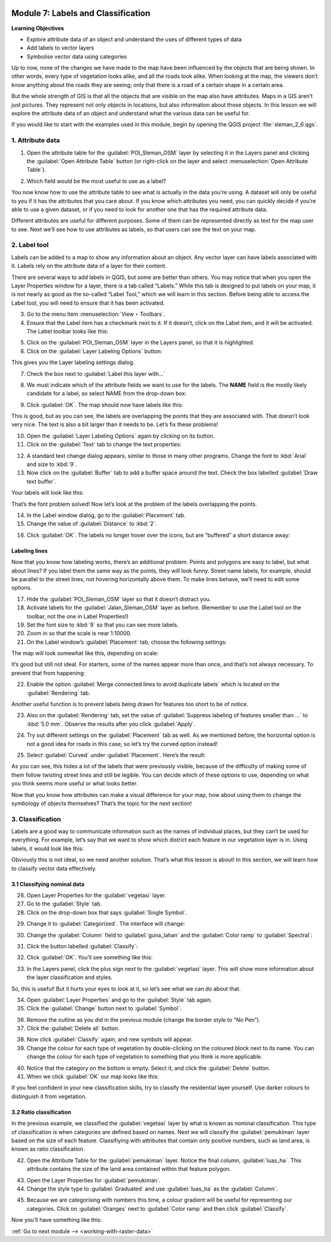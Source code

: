 .. image:: /static/training/beginner/qgis-inasafe/image7.*

..  _labels-and-classifications:

Module 7: Labels and Classification
===================================

**Learning Objectives**

- Explore attribute data of an object and understand the uses of different
  types of data
- Add labels to vector layers
- Symbolise vector data using categories

Up to now, none of the changes we have made to the map have been influenced by
the objects that are being shown. In other words, every type of vegetation looks
alike, and all the roads look alike. When looking at the map, the viewers don’t
know anything about the roads they are seeing; only that there is a road of a
certain shape in a certain area.

But the whole strength of GIS is that all the objects that are visible on the
map also have attributes. Maps in a GIS aren’t just pictures. They represent not
only objects in locations, but also information about those objects. In this
lesson we will explore the attribute data of an object and understand what the
various data can be useful for.

If you would like to start with the examples used in this module, begin by
opening the QGIS project :file:`sleman_2_6.qgs`.

1. Attribute data
-----------------

1. Open the attribute table for the :guilabel:`POI_Sleman_OSM` layer by
   selecting it in the Layers panel and clicking the 
   :guilabel:`Open Attribute Table` button
   (or right-click on the layer and select 
   :menuselection:`Open Attribute Table`).

.. image:: /static/training/beginner/qgis-inasafe/image40.*
   :align: center

2. Which field would be the most useful to use as a label?

.. image:: /static/training/beginner/qgis-inasafe/image117.*
   :align: center

You now know how to use the attribute table to see what is actually in the data
you’re using. A dataset will only be useful to you if it has the attributes that
you care about. If you know which attributes you need, you can quickly decide if
you’re able to use a given dataset, or if you need to look for another one that
has the required attribute data.

Different attributes are useful for different purposes. Some of them can be
represented directly as text for the map user to see. Next we’ll see how to use
attributes as labels, so that users can see the text on your map.

2. Label tool
-------------

Labels can be added to a map to show any information about an object. Any 
vector layer can have labels associated with it. Labels rely on the attribute 
data of a layer for their content.

There are several ways to add labels in QGIS, but some are better than others.
You may notice that when you open the Layer Properties window for a layer, there
is a tab called “Labels.”  While this tab is designed to put labels on your map,
it is not nearly as good as the so-called “Label Tool,” which we will learn in
this section. Before being able to access the Label tool, you will need to
ensure that it has been activated.

3. Go to the menu item :menuselection:`View ‣ Toolbars`.

4. Ensure that the Label item has a checkmark next to it. If it doesn’t, click on
   the Label item, and it will be activated. The Label toolbar looks like this:

.. image:: /static/training/beginner/qgis-inasafe/image118.*
   :align: center

5. Click on the :guilabel:`POI_Sleman_OSM` layer in the Layers panel, so that it
   is highlighted.

6. Click on the :guilabel:`Layer Labeling Options` button:

.. image:: /static/training/beginner/qgis-inasafe/image119.*
   :align: center

This gives you the Layer labeling settings dialog.

7. Check the box next to :guilabel:`Label this layer with...`

.. image:: /static/training/beginner/qgis-inasafe/image120.*
   :align: center

8. We must indicate which of the attribute fields we want to use for the labels.
   The **NAME** field is the mostly likely candidate for a label, so select
   NAME from the drop-down box:

.. image:: /static/training/beginner/qgis-inasafe/image121.*
   :align: center

9. Click :guilabel:`OK`. The map should now have labels like this:

.. image:: /static/training/beginner/qgis-inasafe/image122.*
   :align: center

This is good, but as you can see, the labels are overlapping the
points that they are associated with. That doesn’t look very nice. The text is
also a bit larger than it needs to be. Let’s fix these problems!

10. Open the :guilabel:`Layer Labeling Options` again by clicking on its button.

11. Click on the :guilabel:`Text` tab to change the text properties:

.. image:: /static/training/beginner/qgis-inasafe/image123.*
   :align: center

12. A standard text change dialog appears, similar to those in many other
    programs. Change the font to :kbd:`Arial` and size to :kbd:`9`. 

13. Now click on the :guilabel:`Buffer` tab to add a buffer space around the 
    text. Check the box labelled :guilabel:`Draw text buffer`.

.. image:: /static/training/beginner/qgis-inasafe/image124.*
   :align: center

Your labels will look like this:

.. image:: /static/training/beginner/qgis-inasafe/image125.*
   :align: center

That’s the font problem solved! Now let’s look at the problem of the labels
overlapping the points.

14. In the Label window dialog, go to the :guilabel:`Placement` tab.

15. Change the value of :guilabel:`Distance` to :kbd:`2`.

.. image:: /static/training/beginner/qgis-inasafe/image126.*
   :align: center

16. Click :guilabel:`OK`. The labels no longer hover over the icons,
    but are “buffered” a short distance away:

.. image:: /static/training/beginner/qgis-inasafe/image127.*
   :align: center

Labeling lines
..............

Now that you know how labeling works, there’s an additional problem. Points and
polygons are easy to label, but what about lines? If you label them the same 
way as the points, they will look funny. Street name labels, for example, 
should be parallel to the street lines, not hovering horizontally above them. 
To make lines behave, we’ll need to edit some options.

17. Hide the :guilabel:`POI_Sleman_OSM` layer so that it doesn’t distract you.

18. Activate labels for the :guilabel:`Jalan_Sleman_OSM` layer as before. 
    (Remember to use the Label tool on the toolbar, not the one in Label 
    Properties!)

19. Set the font size to :kbd:`9` so that you can see more labels.

20. Zoom in so that the scale is near 1:10000.

21. On the Label window’s :guilabel:`Placement` tab, choose the following 
    settings:

.. image:: /static/training/beginner/qgis-inasafe/image129.*
   :align: center

The map will look somewhat like this, depending on scale:

.. image:: /static/training/beginner/qgis-inasafe/image130.*
   :align: center

It’s good but still not ideal. For starters, some of the names
appear more than once, and that’s not always necessary. To prevent that from
happening:

22. Enable the option :guilabel:`Merge connected lines to avoid duplicate labels`
    which is located on the :guilabel:`Rendering` tab.

Another useful function is to prevent labels being drawn for features too short
to be of notice.

23. Also on the :guilabel:`Rendering` tab, set the value of 
    :guilabel:`Suppress labeling of features smaller than ...` to
    :kbd:`5.0 mm`. Observe the results after you click :guilabel:`Apply`.

.. image:: /static/training/beginner/qgis-inasafe/image130a.*
   :align: center

24. Try out different settings on the :guilabel:`Placement` tab as well.
    As we mentioned before, the horizontal option is not a good idea for roads
    in this case, so let’s try the curved option instead!

.. image:: /static/training/beginner/qgis-inasafe/image130b.*
   :align: center

25. Select :guilabel:`Curved` under :guilabel:`Placement`. Here’s the result:

.. image:: /static/training/beginner/qgis-inasafe/image131.*
   :align: center

As you can see, this hides a lot of the labels that were previously visible,
because of the difficulty of making some of them follow twisting street lines
and still be legible. You can decide which of these options to use, depending on
what you think seems more useful or what looks better.

Now that you know how attributes can make a visual difference for your map, how
about using them to change the symbology of objects themselves? That’s the topic
for the next section!

3. Classification
-----------------

Labels are a good way to communicate information such as the names of individual
places, but they can’t be used for everything. For example, let’s say that we
want to show which district each feature in our vegetation layer is in. Using
labels, it would look like this:

.. image:: /static/training/beginner/qgis-inasafe/image132.*
   :align: center

Obviously this is not ideal, so we need another solution. That’s what this
lesson is about! In this section, we will learn how to classify vector data
effectively.

3.1 Classifying nominal data
............................

26. Open Layer Properties for the :guilabel:`vegetasi` layer.

27. Go to the :guilabel:`Style` tab.

28. Click on the drop-down box that says :guilabel:`Single Symbol`.

.. image:: /static/training/beginner/qgis-inasafe/image133.*
   :align: center

29. Change it to :guilabel:`Categorized`. The interface will change:

.. image:: /static/training/beginner/qgis-inasafe/image134.*
   :align: center

30. Change the :guilabel:`Column` field to :guilabel:`guna_lahan` and the 
    :guilabel:`Color ramp` to :guilabel:`Spectral`:

.. image:: /static/training/beginner/qgis-inasafe/image135.*
   :align: center

31. Click the button labelled :guilabel:`Classify`:

.. image:: /static/training/beginner/qgis-inasafe/image136.*
   :align: center

32. Click :guilabel:`OK`. You’ll see something like this:

.. image:: /static/training/beginner/qgis-inasafe/image137.*
   :align: center

33. In the Layers panel, click the plus sign next to the :guilabel:`vegetasi`
    layer. This will show more information about the layer classification
    and styles.

.. image:: /static/training/beginner/qgis-inasafe/image138.*
   :align: center

So, this is useful! But it hurts your eyes to look at it, so let’s see what we
can do about that.

34. Open :guilabel:`Layer Properties` and go to the :guilabel:`Style` tab again.

35. Click the :guilabel:`Change` button next to :guilabel:`Symbol`.

.. image:: /static/training/beginner/qgis-inasafe/image139.*
   :align: center

36. Remove the outline as you did in the previous module (change the border
    style to “No Pen”).

37. Click the :guilabel:`Delete all` button.

.. image:: /static/training/beginner/qgis-inasafe/image140.*
   :align: center

38. Now click :guilabel:`Classify` again, and new symbols will appear.

39. Change the colour for each type of vegetation by double-clicking on the 
    coloured block next to its name. You can change the colour for each type 
    of vegetation to something that you think is more applicable.

.. image:: /static/training/beginner/qgis-inasafe/image141.*
   :align: center

40. Notice that the category on the bottom is empty. Select it, and click the
    :guilabel:`Delete` button.

41. When we click :guilabel:`OK` our map looks like this:

.. image:: /static/training/beginner/qgis-inasafe/image142.*
   :align: center

If you feel confident in your new classification skills, try to classify the
residential layer yourself. Use darker colours to distinguish it from
vegetation.

3.2 Ratio classification
........................

In the previous example, we classified the :guilabel:`vegetasi` layer by what 
is known as nominal classification. This type of classification is when 
categories are defined based on names. Next we will classify the 
:guilabel:`pemukiman` layer based on the size of each feature. Classifiying 
with attributes that contain only positive numbers, such as land area, is 
known as ratio classification.

42. Open the Attribute Table for the :guilabel:`pemukiman` layer. Notice the
    final column, :guilabel:`luas_ha`. This attribute contains the size of the 
    land area contained within that feature polygon.

.. image:: /static/training/beginner/qgis-inasafe/image143.*
   :align: center

43. Open the Layer Properties for :guilabel:`pemukiman`.

44. Change the style type to :guilabel:`Graduated` and use :guilabel:`luas_ha` 
    as the :guilabel:`Column`.

.. image:: /static/training/beginner/qgis-inasafe/image144.*
   :align: center

45. Because we are categorising with numbers this time, a colour gradient will be
    useful for representing our categories. Click on :guilabel:`Oranges` next
    to :guilabel:`Color ramp` and then click :guilabel:`Classify`.

.. image:: /static/training/beginner/qgis-inasafe/image145.*
   :align: center

Now you’ll have something like this:

.. image:: /static/training/beginner/qgis-inasafe/image146.*
   :align: center


:ref:`Go to next module --> <working-with-raster-data>`